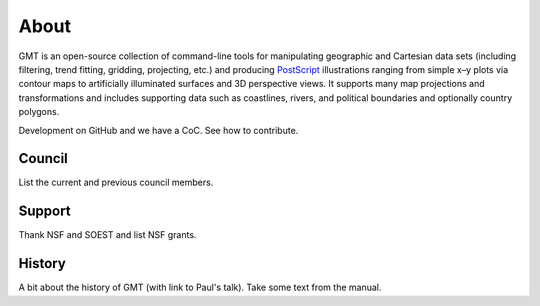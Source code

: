 .. title:: About

About
=====

GMT is an open-source collection of command-line tools for manipulating geographic and
Cartesian data sets (including filtering, trend fitting, gridding, projecting, etc.) and
producing PostScript_ illustrations ranging from simple x–y plots via contour maps to
artificially illuminated surfaces and 3D perspective views. It supports many map
projections and transformations and includes supporting data such as coastlines, rivers,
and political boundaries and optionally country polygons.

Development on GitHub and we have a CoC.
See how to contribute.


Council
-------

List the current and previous council members.

Support
-------

Thank NSF and SOEST and list NSF grants.

History
-------

A bit about the history of GMT (with link to Paul's talk). Take some text from the
manual.

.. _PostScript: https://en.wikipedia.org/wiki/PostScript

